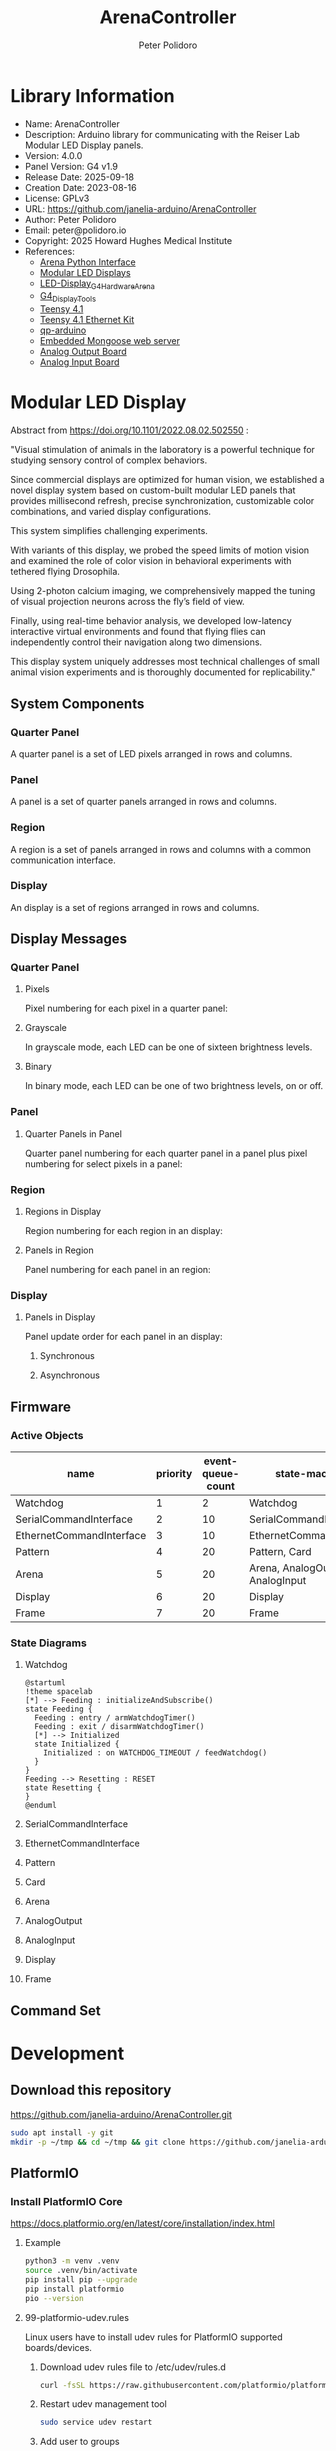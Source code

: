 #+TITLE: ArenaController
#+AUTHOR: Peter Polidoro
#+EMAIL: peter@polidoro.io

* Library Information
- Name: ArenaController
- Description: Arduino library for communicating with the Reiser Lab Modular LED Display panels.
- Version: 4.0.0
- Panel Version: G4 v1.9
- Release Date: 2025-09-18
- Creation Date: 2023-08-16
- License: GPLv3
- URL: https://github.com/janelia-arduino/ArenaController
- Author: Peter Polidoro
- Email: peter@polidoro.io
- Copyright: 2025 Howard Hughes Medical Institute
- References:
  - [[https://github.com/janelia-python/arena_interface_python][Arena Python Interface]]
  - [[https://reiserlab.github.io/Modular-LED-Display/][Modular LED Displays]]
  - [[https://github.com/floesche/LED-Display_G4_Hardware_Arena][LED-Display_G4_Hardware_Arena]]
  - [[https://github.com/leburnett/G4_Display_Tools][G4_Display_Tools]]
  - [[https://www.pjrc.com/store/teensy41.html][Teensy 4.1]]
  - [[https://www.pjrc.com/store/ethernet_kit.html][Teensy 4.1 Ethernet Kit]]
  - [[https://github.com/QuantumLeaps/qp-arduino][qp-arduino]]
  - [[https://mongoose.ws/][Embedded Mongoose web server]]
  - [[https://www.adafruit.com/product/4470][Analog Output Board]]
  - [[https://www.adafruit.com/product/1083][Analog Input Board]]

* Modular LED Display

#+html: <img src="./images/arena.png" width="1200px">

Abstract from https://doi.org/10.1101/2022.08.02.502550 :

"Visual stimulation of animals in the laboratory is a powerful technique for
studying sensory control of complex behaviors.

Since commercial displays are optimized for human vision, we established a novel
display system based on custom-built modular LED panels that provides
millisecond refresh, precise synchronization, customizable color combinations,
and varied display configurations.

This system simplifies challenging experiments.

With variants of this display, we probed the speed limits of motion vision and
examined the role of color vision in behavioral experiments with tethered flying
Drosophila.

Using 2-photon calcium imaging, we comprehensively mapped the tuning of visual
projection neurons across the fly’s field of view.

Finally, using real-time behavior analysis, we developed low-latency interactive
virtual environments and found that flying flies can independently control their
navigation along two dimensions.

This display system uniquely addresses most technical challenges of small animal
vision experiments and is thoroughly documented for replicability."

** System Components

*** Quarter Panel

A quarter panel is a set of LED pixels arranged in rows and columns.

#+html: <img src="./images/quarter_panel.png" width="96px">

*** Panel

A panel is a set of quarter panels arranged in rows and columns.

#+html: <img src="./images/panel.png" width="192px">

*** Region

A region is a set of panels arranged in rows and columns with a common communication interface.

#+html: <img src="./images/region.png" width="607px">

*** Display

An display is a set of regions arranged in rows and columns.

#+html: <img src="./images/display.png" width="1214px">

** Display Messages

*** Quarter Panel

**** Pixels

Pixel numbering for each pixel in a quarter panel:

#+html: <img src="./images/quarter_panel_pixels.png" width="1200px">

**** Grayscale

In grayscale mode, each LED can be one of sixteen brightness levels.

#+html: <img src="./images/grayscale.png" width="420px">

#+html: <img src="./images/quarter_panel_grayscale.png" width="1200px">

**** Binary

In binary mode, each LED can be one of two brightness levels, on or off.

#+html: <img src="./images/binary.png" width="420px">

#+html: <img src="./images/quarter_panel_binary.png" width="1200px">

*** Panel

**** Quarter Panels in Panel

Quarter panel numbering for each quarter panel in a panel plus pixel numbering for select pixels in a panel:

#+html: <img src="./images/panel_quarter_panels.png" width="1200px">

*** Region

**** Regions in Display

Region numbering for each region in an display:

#+html: <img src="./images/display_regions.png" width="1200px">

**** Panels in Region

Panel numbering for each panel in an region:

#+html: <img src="./images/region_panels.png" width="600px">

*** Display

**** Panels in Display

Panel update order for each panel in an display:

***** Synchronous

#+html: <img src="./images/display_panels_synchronous.png" width="1200px">

***** Asynchronous

#+html: <img src="./images/display_panels_asynchronous.png" width="1200px">

** Firmware

*** Active Objects

| name                     | priority | event-queue-count | state-machines                   |
|--------------------------+----------+-------------------+----------------------------------|
| Watchdog                 |        1 |                 2 | Watchdog                         |
| SerialCommandInterface   |        2 |                10 | SerialCommandInterface           |
| EthernetCommandInterface |        3 |                10 | EthernetCommandInterface         |
| Pattern                  |        4 |                20 | Pattern, Card                    |
| Arena                    |        5 |                20 | Arena, AnalogOutput, AnalogInput |
| Display                  |        6 |                20 | Display                          |
| Frame                    |        7 |                20 | Frame                            |

*** State Diagrams

**** Watchdog

#+BEGIN_SRC plantuml :file ./images/watchdog-state-diagram.svg
@startuml
!theme spacelab
[*] --> Feeding : initializeAndSubscribe()
state Feeding {
  Feeding : entry / armWatchdogTimer()
  Feeding : exit / disarmWatchdogTimer()
  [*] --> Initialized
  state Initialized {
    Initialized : on WATCHDOG_TIMEOUT / feedWatchdog()
  }
}
Feeding --> Resetting : RESET
state Resetting {
}
@enduml
#+END_SRC

#+RESULTS:
[[file:./images/watchdog-state-diagram.svg]]

#+html: <img src="./images/watchdog-state-diagram.png" width="1200px">

**** SerialCommandInterface

#+html: <img src="./images/SM_of_SerialCommandInterface.png" width="1200px">

**** EthernetCommandInterface

#+html: <img src="./images/SM_of_EthernetCommandInterface.png" width="1200px">

**** Pattern

#+html: <img src="./images/SM_of_Pattern.png" width="1200px">

**** Card

#+html: <img src="./images/SM_of_Card.png" width="1200px">

**** Arena

#+html: <img src="./images/SM_of_Arena.png" width="1200px">

**** AnalogOutput

#+html: <img src="./images/SM_of_AnalogOutput.png" width="1200px">

**** AnalogInput

#+html: <img src="./images/SM_of_AnalogInput.png" width="1200px">

**** Display

#+html: <img src="./images/SM_of_Display.png" width="1200px">

**** Frame

#+html: <img src="./images/SM_of_Frame.png" width="1200px">


** Command Set


* Development

** Download this repository

[[https://github.com/janelia-arduino/ArenaController.git]]

#+BEGIN_SRC sh
sudo apt install -y git
mkdir -p ~/tmp && cd ~/tmp && git clone https://github.com/janelia-arduino/ArenaController.git
#+END_SRC

** PlatformIO

*** Install PlatformIO Core

[[https://docs.platformio.org/en/latest/core/installation/index.html]]

**** Example

#+BEGIN_SRC sh
python3 -m venv .venv
source .venv/bin/activate
pip install pip --upgrade
pip install platformio
pio --version
#+END_SRC

**** 99-platformio-udev.rules

Linux users have to install udev rules for PlatformIO supported boards/devices.

***** Download udev rules file to /etc/udev/rules.d

#+BEGIN_SRC sh
curl -fsSL https://raw.githubusercontent.com/platformio/platformio-core/develop/platformio/assets/system/99-platformio-udev.rules | sudo tee /etc/udev/rules.d/99-platformio-udev.rules
#+END_SRC

***** Restart udev management tool

#+BEGIN_SRC sh
sudo service udev restart
#+END_SRC

***** Add user to groups

#+BEGIN_SRC sh
sudo usermod -a -G dialout $USER
sudo usermod -a -G plugdev $USER
#+END_SRC

***** Remove modemmanager

#+BEGIN_SRC sh
sudo apt-get purge --auto-remove modemmanager
#+END_SRC

*** Compile the firmware

#+BEGIN_SRC sh
make teensy-firmware
#+END_SRC

*** Upload the firmware

#+BEGIN_SRC sh
make teensy-upload
#+END_SRC

*** Monitor

#+BEGIN_SRC sh
make monitor
#+END_SRC
